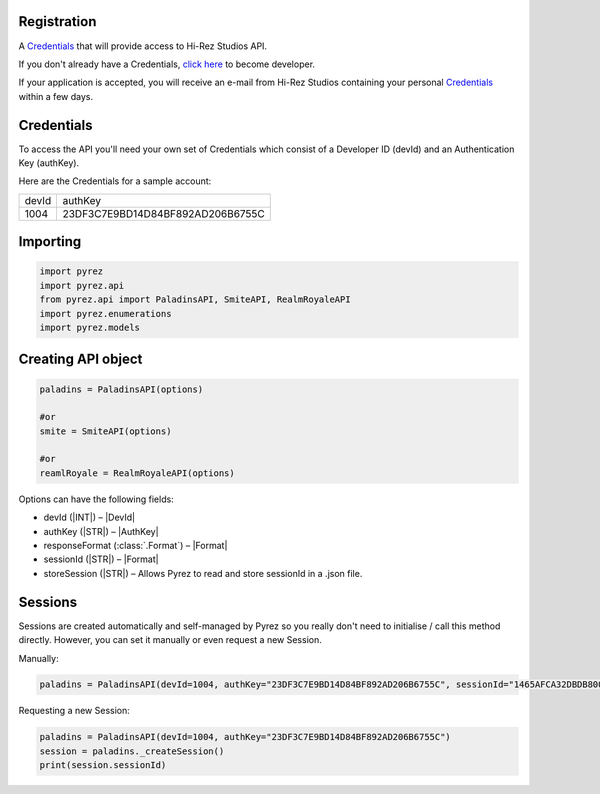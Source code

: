Registration
----------------

A `Credentials`_ that will provide access to Hi-Rez Studios API.

If you don't already have a Credentials, `click here`_ to become
developer.

If your application is accepted, you will receive an e-mail from Hi-Rez
Studios containing your personal `Credentials`_ within a few
days.

Credentials
---------------
To access the API you'll need your own set of Credentials which consist of a Developer ID (devId) and an Authentication Key (authKey).

Here are the Credentials for a sample account:

=======  ==================================
 devId                  authKey
-------  ----------------------------------
  1004    23DF3C7E9BD14D84BF892AD206B6755C
=======  ==================================

Importing
-------------

.. code:: py

   import pyrez
   import pyrez.api
   from pyrez.api import PaladinsAPI, SmiteAPI, RealmRoyaleAPI
   import pyrez.enumerations
   import pyrez.models

Creating API object
---------------------

.. code:: py

   paladins = PaladinsAPI(options)

   #or
   smite = SmiteAPI(options)

   #or
   reamlRoyale = RealmRoyaleAPI(options)

Options can have the following fields:

- devId (|INT|) – |DevId|
- authKey (|STR|) – |AuthKey|
- responseFormat (:class:`.Format`) – |Format|
- sessionId (|STR|) – |Format|
- storeSession (|STR|) – Allows Pyrez to read and store sessionId in a .json file.

Sessions
--------

Sessions are created automatically and self-managed by Pyrez so you really don't need to initialise / call this method directly. However, you can set it manually or even request a new Session.

Manually:

.. code:: py

    paladins = PaladinsAPI(devId=1004, authKey="23DF3C7E9BD14D84BF892AD206B6755C", sessionId="1465AFCA32DBDB800CEF8C72F296C52C")

Requesting a new Session:

.. code:: py

    paladins = PaladinsAPI(devId=1004, authKey="23DF3C7E9BD14D84BF892AD206B6755C")
    session = paladins._createSession()
    print(session.sessionId)

.. _Credentials: #credentials
.. _click here: https://fs12.formsite.com/HiRez/form48/secure_index.html